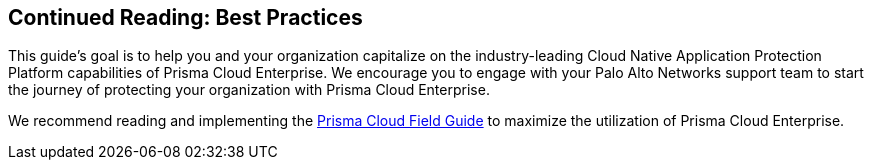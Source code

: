== Continued Reading: Best Practices

This guide’s goal is to help you and your organization capitalize on the industry-leading Cloud Native Application Protection Platform capabilities of Prisma Cloud Enterprise. We encourage you to engage with your Palo Alto Networks support team to start the journey of protecting your organization with Prisma Cloud Enterprise.

We recommend reading and implementing the https://github.com/PaloAltoNetworks/prisma-cloud-best-practices[Prisma Cloud Field Guide] to maximize the utilization of Prisma Cloud Enterprise.
